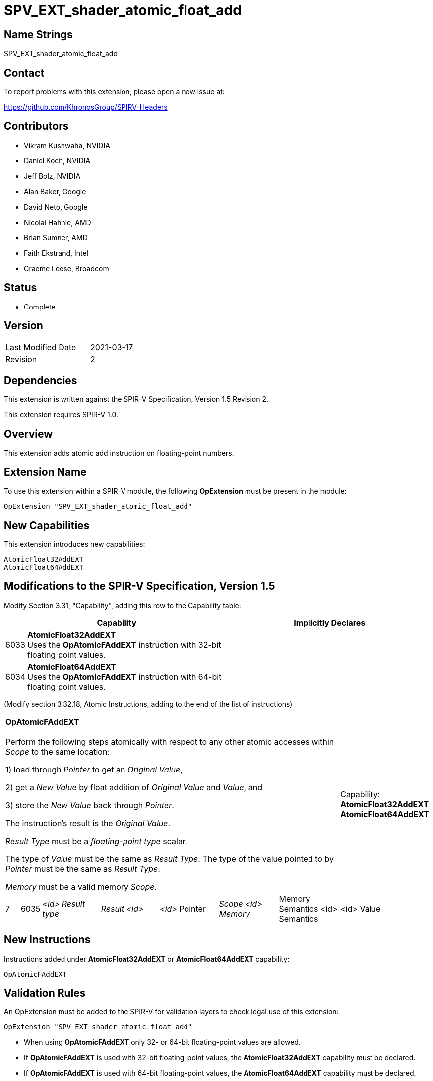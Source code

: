 SPV_EXT_shader_atomic_float_add
===============================

Name Strings
------------

SPV_EXT_shader_atomic_float_add

Contact
-------

To report problems with this extension, please open a new issue at:

https://github.com/KhronosGroup/SPIRV-Headers

Contributors
------------

- Vikram Kushwaha, NVIDIA
- Daniel Koch, NVIDIA
- Jeff Bolz, NVIDIA
- Alan Baker, Google
- David Neto, Google
- Nicolai Hahnle, AMD
- Brian Sumner, AMD
- Faith Ekstrand, Intel
- Graeme Leese, Broadcom

Status
------

- Complete

Version
-------

[width="40%",cols="25,25"]
|========================================
| Last Modified Date | 2021-03-17
| Revision           | 2
|========================================

Dependencies
------------

This extension is written against the SPIR-V Specification, Version 1.5 Revision 2.

This extension requires SPIR-V 1.0.

Overview
--------

This extension adds atomic add instruction on floating-point numbers.


Extension Name
--------------

To use this extension within a SPIR-V module, the following
*OpExtension* must be present in the module:

----
OpExtension "SPV_EXT_shader_atomic_float_add"
----

New Capabilities
----------------

This extension introduces new capabilities:

----
AtomicFloat32AddEXT
AtomicFloat64AddEXT
----


Modifications to the SPIR-V Specification, Version 1.5
------------------------------------------------------

Modify Section 3.31, "Capability", adding this row to the Capability table:

--
[cols="1,15,15",options="header"]
|====
2+^| Capability ^| Implicitly Declares
| 6033 | *AtomicFloat32AddEXT* +
Uses the *OpAtomicFAddEXT* instruction with 32-bit floating point values. |
| 6034 | *AtomicFloat64AddEXT* +
Uses the *OpAtomicFAddEXT* instruction with 64-bit floating point values. |
|====
--

(Modify section 3.32.18, Atomic Instructions, adding to the end of the list of instructions)

[width="100%",cols="1,1,6*4"]
|======
7+|[[OpAtomicFAddEXT]]*OpAtomicFAddEXT* +
 +
Perform the following steps atomically with respect to any other atomic accesses within _Scope_ to the same location: +

1) load through _Pointer_ to get an _Original Value_, +

2) get a _New Value_ by float addition of _Original Value_ and _Value_, and +

3) store the _New Value_ back through _Pointer_. +

The instruction's result is the _Original Value_. +

_Result Type_ must be a _floating-point type_ scalar. +

The type of _Value_ must be the same as _Result Type_. The type of the value pointed to by _Pointer_ must be the same as _Result Type_. +

_Memory_ must be a valid memory _Scope_.
1+|Capability: +
*AtomicFloat32AddEXT* *AtomicFloat64AddEXT*
| 7 | 6035 | _<id> Result type_ | _Result <id>_ | _<id>_ Pointer  | _Scope <id> Memory_ | Memory Semantics <id> Semantics | <id> Value |
|======


New Instructions
----------------

Instructions added under *AtomicFloat32AddEXT* or *AtomicFloat64AddEXT* capability:

----
OpAtomicFAddEXT
----

Validation Rules
----------------

An OpExtension must be added to the SPIR-V for validation layers to check
legal use of this extension:

----
OpExtension "SPV_EXT_shader_atomic_float_add"
----

 * When using *OpAtomicFAddEXT* only 32- or 64-bit floating-point values are allowed.
 * If *OpAtomicFAddEXT* is used with 32-bit floating-point values, the *AtomicFloat32AddEXT*
   capability must be declared.
 * If *OpAtomicFAddEXT* is used with 64-bit floating-point values, the *AtomicFloat64AddEXT*
   capability must be declared.

Issues
------

None yet.

Revision History
----------------

[cols="5,15,15,70"]
[grid="rows"]
[options="header"]
|========================================
|Rev|Date|Author|Changes
|1 |2020-07-15 |Vikram Kushwaha|Internal revisions
|2 |2021-03-17 |Spencer Fricke |Clarify result type is scalar
|========================================

